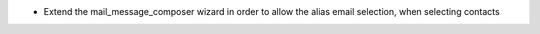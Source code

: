 * Extend the mail_message_composer wizard in order to allow the alias email selection, when selecting contacts
